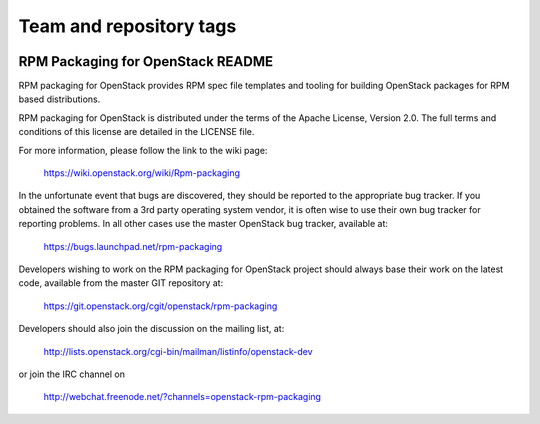 ========================
Team and repository tags
========================

.. image:: http://governance.openstack.org/badges/rpm-packaging.svg
    :target: http://governance.openstack.org/reference/tags/index.html

.. Change things from this point on

RPM Packaging for OpenStack README
==================================

RPM packaging for OpenStack provides RPM spec file templates
and tooling for building OpenStack packages for RPM based
distributions.

RPM packaging for OpenStack is distributed under the terms of
the Apache License, Version 2.0. The full terms and conditions
of this license are detailed in the LICENSE file.

For more information, please follow the link to the
wiki page:

   https://wiki.openstack.org/wiki/Rpm-packaging

In the unfortunate event that bugs are discovered, they should
be reported to the appropriate bug tracker. If you obtained
the software from a 3rd party operating system vendor, it is
often wise to use their own bug tracker for reporting problems.
In all other cases use the master OpenStack bug tracker,
available at:

   https://bugs.launchpad.net/rpm-packaging

Developers wishing to work on the RPM packaging for OpenStack
project should always base their work on the latest code,
available from the master GIT repository at:

   https://git.openstack.org/cgit/openstack/rpm-packaging

Developers should also join the discussion on the mailing list,
at:

   http://lists.openstack.org/cgi-bin/mailman/listinfo/openstack-dev

or join the IRC channel on

   http://webchat.freenode.net/?channels=openstack-rpm-packaging

